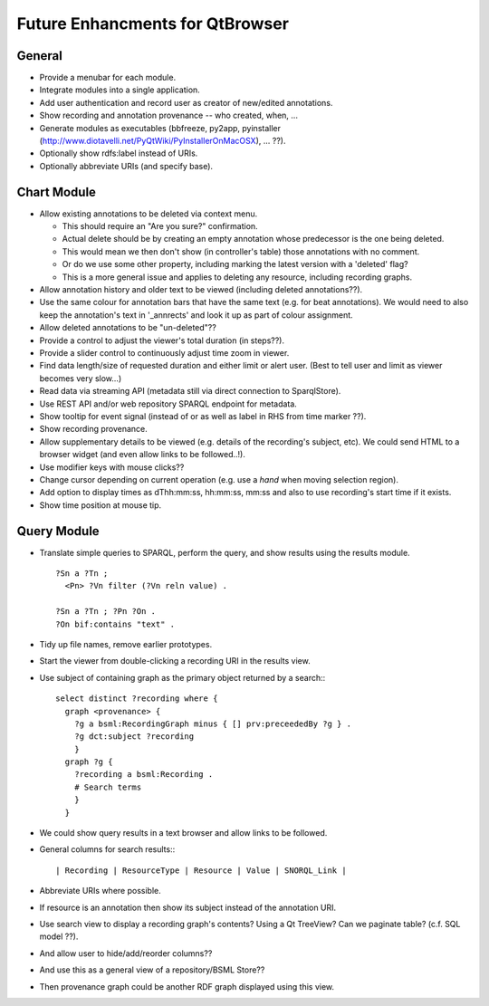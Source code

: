 Future Enhancments for QtBrowser
================================

General
-------

* Provide a menubar for each module.

* Integrate modules into a single application.

* Add user authentication and record user as
  creator of new/edited annotations.

* Show recording and annotation provenance -- who
  created, when, ...

* Generate modules as executables (bbfreeze, py2app, pyinstaller
  (http://www.diotavelli.net/PyQtWiki/PyInstallerOnMacOSX), ... ??).

* Optionally show rdfs:label instead of URIs.

* Optionally abbreviate URIs (and specify base).

Chart Module
------------

* Allow existing annotations to be deleted via context menu.

  * This should require an "Are you sure?" confirmation.
  * Actual delete should be by creating an empty annotation
    whose predecessor is the one being deleted.
  * This would mean we then don't show (in controller's
    table) those annotations with no comment.
  * Or do we use some other property, including marking the
    latest version with a 'deleted' flag?
  * This is a more general issue and applies to deleting any
    resource, including recording graphs.

* Allow annotation history and older text to be viewed
  (including deleted annotations??).

* Use the same colour for annotation bars that have the same
  text (e.g. for beat annotations). We would need to also keep
  the annotation's text in '_annrects' and look it up as part
  of colour assignment.

* Allow deleted annotations to be "un-deleted"??
    
* Provide a control to adjust the viewer's total duration (in steps??).

* Provide a slider control to continuously adjust time zoom in viewer.

* Find data length/size of requested duration and either limit
  or alert user. (Best to tell user and limit as viewer becomes
  very slow...)

* Read data via streaming API (metadata still via direct connection
  to SparqlStore).

* Use REST API and/or web repository SPARQL endpoint for metadata.

* Show tooltip for event signal (instead of or as well as label
  in RHS from time marker ??).

* Show recording provenance.

* Allow supplementary details to be viewed (e.g. details of the
  recording's subject, etc). We could send HTML to a browser
  widget (and even allow links to be followed..!).

* Use modifier keys with mouse clicks??

* Change cursor depending on current operation (e.g. use a `hand`
  when moving selection region).

* Add option to display times as dThh:mm:ss, hh:mm:ss, mm:ss
  and also to use recording's start time if it exists.

* Show time position at mouse tip.


Query Module
------------
        
* Translate simple queries to SPARQL, perform the query,
  and show results using the results module.

  ::

    ?Sn a ?Tn ;
      <Pn> ?Vn filter (?Vn reln value) .

    ?Sn a ?Tn ; ?Pn ?On .
    ?On bif:contains "text" .

* Tidy up file names, remove earlier prototypes.

* Start the viewer from double-clicking a recording URI
  in the results view.

* Use subject of containing graph as the primary object returned
  by a search:::

    select distinct ?recording where {
      graph <provenance> {
        ?g a bsml:RecordingGraph minus { [] prv:preceededBy ?g } .
        ?g dct:subject ?recording
        }
      graph ?g {
        ?recording a bsml:Recording .
        # Search terms
        }
      }

* We could show query results in a text browser and allow links
  to be followed.


* General columns for search results:::

    | Recording | ResourceType | Resource | Value | SNORQL_Link |

* Abbreviate URIs where possible.

* If resource is an annotation then show its subject instead
  of the annotation URI.

* Use search view to display a recording graph's contents? Using
  a Qt TreeView? Can we paginate table? (c.f. SQL model ??).

* And allow user to hide/add/reorder columns??

* And use this as a general view of a repository/BSML Store??

* Then provenance graph could be another RDF graph displayed using
  this view.
